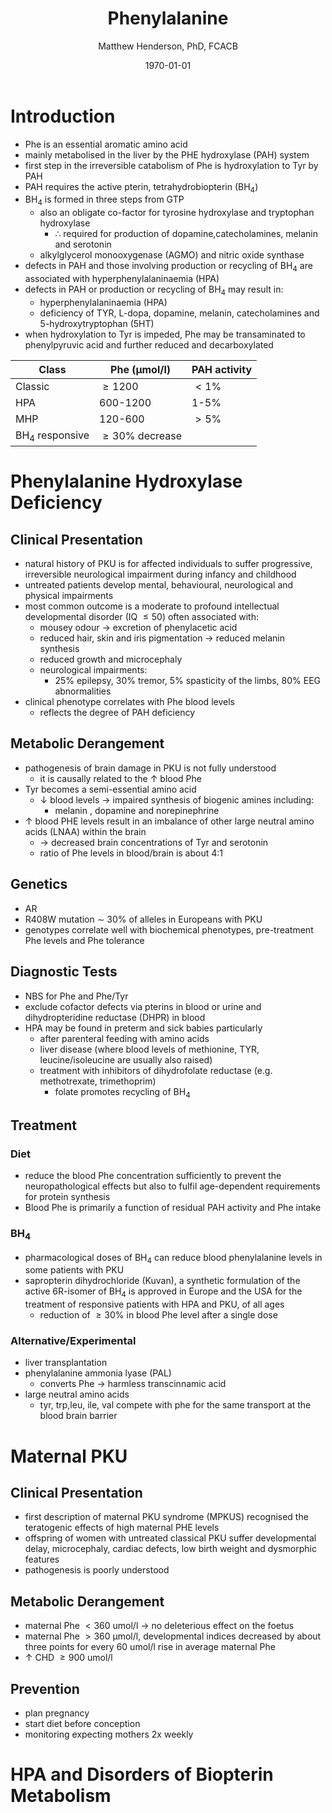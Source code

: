 #+TITLE: Phenylalanine
#+AUTHOR: Matthew Henderson, PhD, FCACB
#+DATE: \today


* Introduction
- Phe is an essential aromatic amino acid
- mainly metabolised in the liver by the PHE hydroxylase (PAH) system
- first step in the irreversible catabolism of Phe is hydroxylation to
  Tyr by PAH
- PAH requires the active pterin, tetrahydrobiopterin (BH_4)
- BH_4 is formed in three steps from GTP
  - also an obligate co-factor for tyrosine hydroxylase and tryptophan hydroxylase
    - \therefore required for production of dopamine,catecholamines,
      melanin and serotonin
  - alkylglycerol monooxygenase (AGMO) and nitric oxide synthase

- defects in PAH and those involving production or recycling of BH_4
  are associated with hyperphenylalaninaemia (HPA)
- defects in PAH or production or recycling of BH_4 may result in:
  - hyperphenylalaninaemia (HPA)
  - deficiency of TYR, L-dopa, dopamine, melanin, catecholamines and 5-hydroxytryptophan (5HT)
- when hydroxylation to Tyr is impeded, Phe may be transaminated to
  phenylpyruvic acid and further reduced and decarboxylated


#+CAPTION[]:
#+NAME: fig:
| Class           | Phe (\micro{}mol/l) | PAH activity |
|-----------------+---------------------+--------------|
| Classic         | \ge 1200            | \lt1%        |
| HPA             | 600-1200            | 1-5%         |
| MHP             | 120-600             | \gt5%        |
| BH_4 responsive | \ge 30% decrease    |              |

#+CAPTION[]:Phenylalanine Hydroxylation
#+NAME: fig:pah
#+ATTR_LaTeX: :width 0.9\textwidth
[[file:./phe/figures/pah.png]]


* Phenylalanine Hydroxylase Deficiency
** Clinical Presentation
- natural history of PKU is for affected individuals to suffer
  progressive, irreversible neurological impairment during infancy and
  childhood
- untreated patients develop mental, behavioural, neurological and
  physical impairments
- most common outcome is a moderate to profound intellectual
  developmental disorder (IQ \le 50) often associated with:
  - mousey odour \to excretion of phenylacetic acid
  - reduced hair, skin and iris pigmentation \to reduced melanin synthesis
  - reduced growth and microcephaly
  - neurological impairments:
    - 25% epilepsy, 30% tremor, 5% spasticity of the limbs, 80% EEG abnormalities
- clinical phenotype correlates with Phe blood levels
  - reflects the degree of PAH deficiency
** Metabolic Derangement
- pathogenesis of brain damage in PKU is not fully understood
  - it is causally related to the \uparrow blood Phe
- Tyr becomes a semi-essential amino acid
  - \downarrow blood levels \to impaired synthesis of biogenic amines including:
    - melanin , dopamine and norepinephrine
- \uparrow blood PHE levels result in an imbalance of other large
  neutral amino acids (LNAA) within the brain
  - \to decreased brain concentrations of Tyr and serotonin
  - ratio of Phe levels in blood/brain is about 4:1

** Genetics 
- AR
- R408W mutation \sim 30% of alleles in Europeans with PKU
- genotypes correlate well with biochemical phenotypes, pre-treatment
  Phe levels and Phe tolerance

** Diagnostic Tests
- NBS for Phe and Phe/Tyr
- exclude cofactor defects via pterins in blood or urine and
  dihydropteridine reductase (DHPR) in blood
- HPA may be found in preterm and sick babies particularly
  - after parenteral feeding with amino acids
  - liver disease (where blood levels of methionine, TYR,
    leucine/isoleucine are usually also raised)
  - treatment with inhibitors of dihydrofolate reductase (e.g. methotrexate, trimethoprim)
    - folate promotes recycling of BH_4


** Treatment
*** Diet
- reduce the blood Phe concentration sufficiently to prevent the
  neuropathological effects but also to fulfil age-dependent
  requirements for protein synthesis
- Blood Phe is primarily a function of residual PAH activity and Phe
  intake
*** BH_4
- pharmacological doses of BH_4 can reduce blood phenylalanine levels
  in some patients with PKU
- sapropterin dihydrochloride (Kuvan), a synthetic formulation of the
  active 6R-isomer of BH_4 is approved in Europe and the USA for the
  treatment of responsive patients with HPA and PKU, of all ages
  - reduction of \ge30% in blood Phe level after a single dose
*** Alternative/Experimental
- liver transplantation
- phenylalanine ammonia lyase (PAL)
  - converts Phe \to harmless transcinnamic acid
- large neutral amino acids
  - tyr, trp,leu, ile, val compete with phe for the same transport at
    the blood brain barrier

* Maternal PKU
** Clinical Presentation
- first description of maternal PKU syndrome (MPKUS) recognised the
  teratogenic effects of high maternal PHE levels
- offspring of women with untreated classical PKU suffer developmental
  delay, microcephaly, cardiac defects, low birth weight and
  dysmorphic features
- pathogenesis is poorly understood
** Metabolic Derangement
- maternal Phe \lt 360 umol/l \to no deleterious effect on the foetus
- maternal Phe \gt 360 μmol/l, developmental indices decreased by
  about three points for every 60 umol/l rise in average maternal Phe
- \uparrow CHD \ge 900 umol/l
** Prevention
- plan pregnancy 
- start diet before conception
- monitoring expecting mothers 2x weekly

* HPA and Disorders of Biopterin Metabolism

